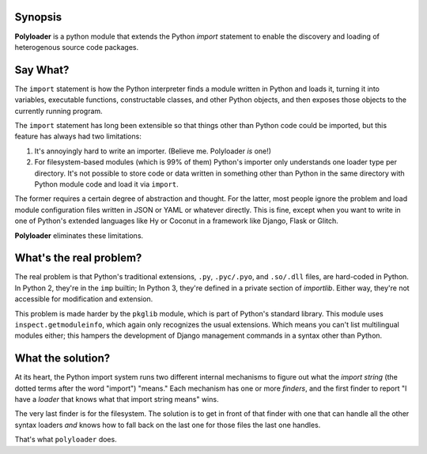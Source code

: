 Synopsis
--------

**Polyloader** is a python module that extends the Python `import`
statement to enable the discovery and loading of heterogenous source
code packages.

Say What?
---------

The ``import`` statement is how the Python interpreter finds a module
written in Python and loads it, turning it into variables, executable
functions, constructable classes, and other Python objects, and then
exposes those objects to the currently running program.

The ``import`` statement has long been extensible so that things other
than Python code could be imported, but this feature has always had two
limitations:

1. It's annoyingly hard to write an importer. (Believe me. Polyloader
   *is* one!)
2. For filesystem-based modules (which is 99% of them) Python's importer
   only understands one loader type per directory.  It's not possible to
   store code or data written in something other than Python in the same
   directory with Python module code and load it via ``import``.

The former requires a certain degree of abstraction and thought.  For
the latter, most people ignore the problem and load module configuration
files written in JSON or YAML or whatever directly.  This is fine,
except when you want to write in one of Python's extended languages like
Hy or Coconut in a framework like Django, Flask or Glitch.

**Polyloader** eliminates these limitations.

What's the real problem?
------------------------

The real problem is that Python's traditional extensions, ``.py``,
``.pyc/.pyo``, and ``.so/.dll`` files, are hard-coded in Python.  In
Python 2, they're in the ``imp`` builtin; In Python 3, they're defined
in a private section of `importlib`.  Either way, they're not accessible
for modification and extension.

This problem is made harder by the ``pkglib`` module, which is part of
Python's standard library.  This module uses ``inspect.getmoduleinfo``,
which again only recognizes the usual extensions.  Which means you can't
list multilingual modules either; this hampers the development of Django
management commands in a syntax other than Python.

What the solution?
------------------

At its heart, the Python import system runs two different internal
mechanisms to figure out what the *import string* (the dotted terms
after the word "import") "means."  Each mechanism has one or more
*finders*, and the first finder to report "I have a *loader* that knows
what that import string means" wins.

The very last finder is for the filesystem.  The solution is to get in
front of that finder with one that can handle all the other syntax
loaders *and* knows how to fall back on the last one for those files the
last one handles.

That's what ``polyloader`` does.  

